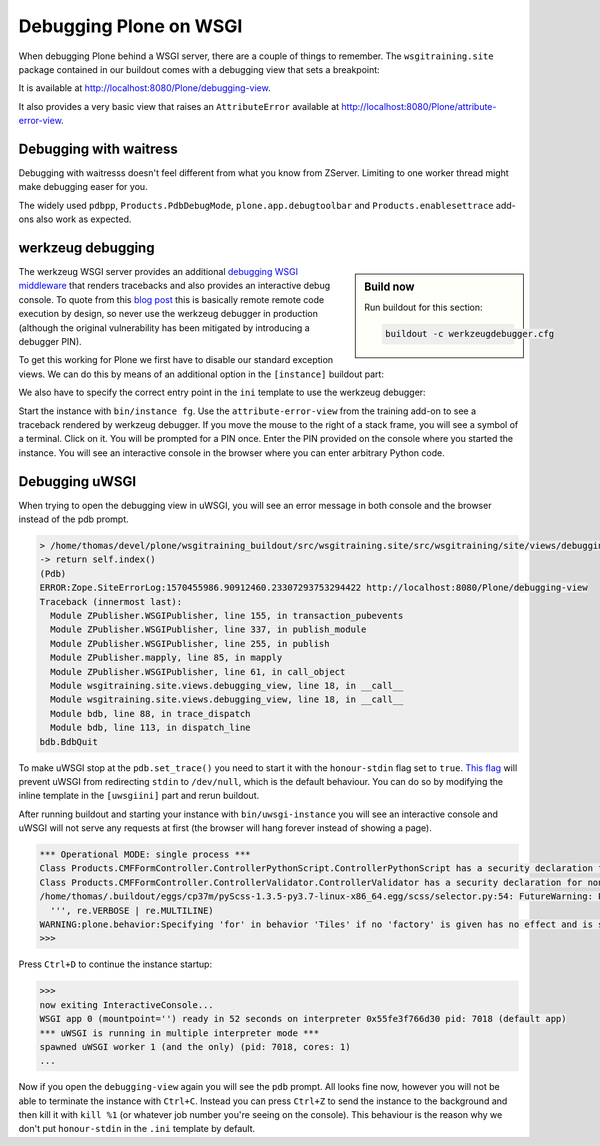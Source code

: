 Debugging Plone on WSGI
=======================

When debugging Plone behind a WSGI server, there are a couple of things to remember.
The ``wsgitraining.site`` package contained in our buildout comes with a debugging view that sets a breakpoint:

.. code-block:: python
    :emphasize-lines: 5

    class DebuggingView(BrowserView):

         def __call__(self):
             self.msg = _(u'A small message')
             import pdb; pdb.set_trace()
             return self.index()

It is available at `<http://localhost:8080/Plone/debugging-view>`_.

It also provides a very basic view that raises an ``AttributeError`` available at `<http://localhost:8080/Plone/attribute-error-view>`_.

Debugging with waitress
-----------------------

Debugging with waitresss doesn't feel different from what you know from ZServer.
Limiting to one worker thread might make debugging easer for you.

The widely used ``pdbpp``, ``Products.PdbDebugMode``, ``plone.app.debugtoolbar`` and ``Products.enablesettrace`` add-ons also work as expected.

werkzeug debugging
------------------

.. sidebar:: Build now

    Run buildout for this section:

    ..  code-block:: bash

        buildout -c werkzeugdebugger.cfg

The werkzeug WSGI server provides an additional `debugging WSGI middleware <https://werkzeug.palletsprojects.com/en/0.16.x/debug>`_ that renders tracebacks and also provides an interactive debug console.
To quote from this `blog post <https://labs.detectify.com/2015/10/02/how-patreon-got-hacked-publicly-exposed-werkzeug-debugger/>`_ this is basically remote remote code execution by design, so never use the werkzeug debugger in production (although the original vulnerability has been mitigated by introducing a debugger PIN).

To get this working for Plone we first have to disable our standard exception views.
We can do this by means of an additional option in the ``[instance]`` buildout part:

.. code-block:: ini
    :emphasize-lines: 9

    ...
    [instance]
    recipe = plone.recipe.zope2instance
    user = admin:admin
    zeo-client = on
    zeo-address = 8100
    shared-blob = on
    blob-storage = ${buildout:directory}/var/blobstorage
    debug-exceptions = on
    eggs =
        Plone
        Pillow
        wsgitraining.site
        dataflake.wsgi.werkzeug
    wsgi-ini-template = ${buildout:directory}/templates/werkzeugdebugger.ini.in

We also have to specify the correct entry point in the ``ini`` template to use the werkzeug debugger:

.. code-block:: ini
    :emphasize-lines: 2

    [server:main]
    use = egg:dataflake.wsgi.werkzeug#debugger
    hostname = 127.0.0.1
    port = 8080
    ...

Start the instance with ``bin/instance fg``.
Use the ``attribute-error-view`` from the training add-on to see a traceback rendered by werkzeug debugger.
If you move the mouse to the right of a stack frame, you will see a symbol of a terminal.
Click on it.
You will be prompted for a PIN once.
Enter the PIN provided on the console where you started the instance.
You will see an interactive console in the browser where you can enter arbitrary Python code.

Debugging uWSGI
---------------

When trying to open the debugging view in uWSGI, you will see an error message in both console and the browser instead of the pdb prompt.

.. code-block:: bash

    > /home/thomas/devel/plone/wsgitraining_buildout/src/wsgitraining.site/src/wsgitraining/site/views/debugging_view.py(18)__call__()
    -> return self.index()
    (Pdb)
    ERROR:Zope.SiteErrorLog:1570455986.90912460.23307293753294422 http://localhost:8080/Plone/debugging-view
    Traceback (innermost last):
      Module ZPublisher.WSGIPublisher, line 155, in transaction_pubevents
      Module ZPublisher.WSGIPublisher, line 337, in publish_module
      Module ZPublisher.WSGIPublisher, line 255, in publish
      Module ZPublisher.mapply, line 85, in mapply
      Module ZPublisher.WSGIPublisher, line 61, in call_object
      Module wsgitraining.site.views.debugging_view, line 18, in __call__
      Module wsgitraining.site.views.debugging_view, line 18, in __call__
      Module bdb, line 88, in trace_dispatch
      Module bdb, line 113, in dispatch_line
    bdb.BdbQuit

To make uWSGI stop at the ``pdb.set_trace()`` you need to start it with the ``honour-stdin`` flag set to ``true``.
`This flag <https://uwsgi-docs.readthedocs.io/en/latest/Options.html#honour-stdin>`_ will prevent uWSGI from redirecting ``stdin`` to ``/dev/null``, which is the default behaviour.
You can do so by modifying the inline template in the ``[uwsgiini]`` part and rerun buildout.

.. code-block:: ini
    :emphasize-lines: 11,14

    ...
    [uwsgiini]
    recipe = collective.recipe.template
    input = inline:
        [uwsgi]
        http-socket = 0.0.0.0:8080
        socket = 127.0.0.1:8081
        chdir  = ${buildout:directory}/bin
        module = wsgi:application
        master = false
        honour-stdin = true
        enable-threads = true
        processes = 1
        threads = 1
    output = ${buildout:directory}/etc/uwsgi.ini
    ...

After running buildout and starting your instance with ``bin/uwsgi-instance`` you will see an interactive console and uWSGI will not serve any requests at first (the browser will hang forever instead of showing a page).

.. code-block:: bash

    *** Operational MODE: single process ***
    Class Products.CMFFormController.ControllerPythonScript.ControllerPythonScript has a security declaration for nonexistent method 'ZPythonScriptHTML_changePrefs'
    Class Products.CMFFormController.ControllerValidator.ControllerValidator has a security declaration for nonexistent method 'ZPythonScriptHTML_changePrefs'
    /home/thomas/.buildout/eggs/cp37m/pyScss-1.3.5-py3.7-linux-x86_64.egg/scss/selector.py:54: FutureWarning: Possible nested set at position 329
      ''', re.VERBOSE | re.MULTILINE)
    WARNING:plone.behavior:Specifying 'for' in behavior 'Tiles' if no 'factory' is given has no effect and is superfluous.
    >>>

Press ``Ctrl+D`` to continue the instance startup:

.. code-block:: console

    >>>
    now exiting InteractiveConsole...
    WSGI app 0 (mountpoint='') ready in 52 seconds on interpreter 0x55fe3f766d30 pid: 7018 (default app)
    *** uWSGI is running in multiple interpreter mode ***
    spawned uWSGI worker 1 (and the only) (pid: 7018, cores: 1)
    ...

Now if you open the ``debugging-view`` again you will see the ``pdb`` prompt.
All looks fine now, however you will not be able to terminate the instance with ``Ctrl+C``.
Instead you can press ``Ctrl+Z`` to send the instance to the background and then kill it with ``kill %1`` (or whatever job number you're seeing on the console).
This behaviour is the reason why we don't put ``honour-stdin`` in the ``.ini`` template by default.
